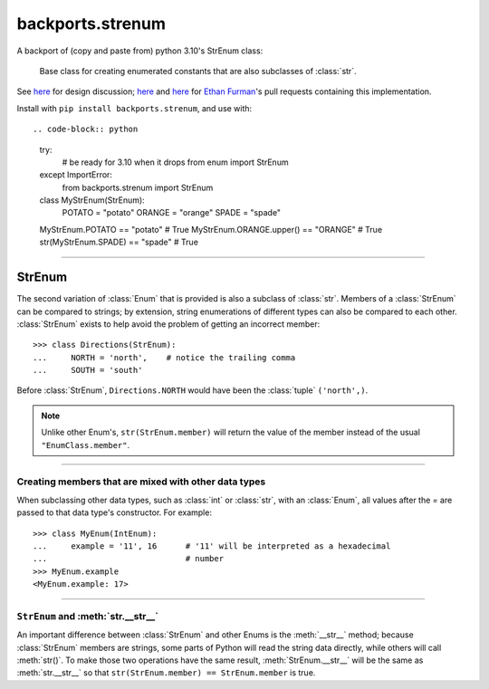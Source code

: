 backports.strenum
=================

A backport of (copy and paste from) python 3.10's StrEnum class:

    Base class for creating enumerated constants that are also subclasses of :class:`str`.

See `here <https://discuss.python.org/t/built-in-strenum/4192>`_ for design discussion;
`here <https://github.com/python/cpython/pull/22337>`_ and
`here <https://github.com/python/cpython/pull/22362>`_ for `Ethan Furman <https://github.com/ethanfurman>`_'s
pull requests containing this implementation.

Install with ``pip install backports.strenum``, and use with::

.. code-block:: python

    try:
        # be ready for 3.10 when it drops
        from enum import StrEnum
    except ImportError:
        from backports.strenum import StrEnum

    class MyStrEnum(StrEnum):
        POTATO = "potato"
        ORANGE = "orange"
        SPADE = "spade"

    MyStrEnum.POTATO == "potato"  # True
    MyStrEnum.ORANGE.upper() == "ORANGE"  # True
    str(MyStrEnum.SPADE) == "spade"  # True

----

StrEnum
^^^^^^^

The second variation of :class:`Enum` that is provided is also a subclass of
:class:`str`.  Members of a :class:`StrEnum` can be compared to strings;
by extension, string enumerations of different types can also be compared
to each other.  :class:`StrEnum` exists to help avoid the problem of getting
an incorrect member::

    >>> class Directions(StrEnum):
    ...     NORTH = 'north',    # notice the trailing comma
    ...     SOUTH = 'south'

Before :class:`StrEnum`, ``Directions.NORTH`` would have been the :class:`tuple`
``('north',)``.

.. note::

    Unlike other Enum's, ``str(StrEnum.member)`` will return the value of the
    member instead of the usual ``"EnumClass.member"``.

.. versionadded:: 3.10

----

Creating members that are mixed with other data types
"""""""""""""""""""""""""""""""""""""""""""""""""""""

When subclassing other data types, such as :class:`int` or :class:`str`, with
an :class:`Enum`, all values after the `=` are passed to that data type's
constructor.  For example::

    >>> class MyEnum(IntEnum):
    ...     example = '11', 16      # '11' will be interpreted as a hexadecimal
    ...                             # number
    >>> MyEnum.example
    <MyEnum.example: 17>

----

``StrEnum`` and :meth:`str.__str__`
"""""""""""""""""""""""""""""""""""

An important difference between :class:`StrEnum` and other Enums is the
:meth:`__str__` method; because :class:`StrEnum` members are strings, some
parts of Python will read the string data directly, while others will call
:meth:`str()`. To make those two operations have the same result,
:meth:`StrEnum.__str__` will be the same as :meth:`str.__str__` so that
``str(StrEnum.member) == StrEnum.member`` is true.
